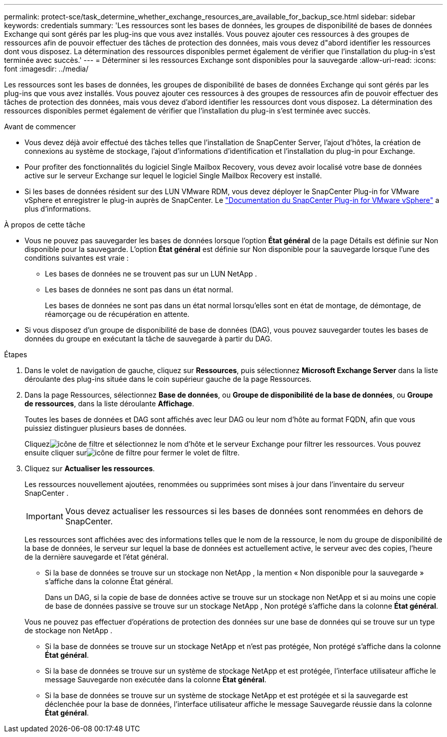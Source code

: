 ---
permalink: protect-sce/task_determine_whether_exchange_resources_are_available_for_backup_sce.html 
sidebar: sidebar 
keywords: credentials 
summary: 'Les ressources sont les bases de données, les groupes de disponibilité de bases de données Exchange qui sont gérés par les plug-ins que vous avez installés.  Vous pouvez ajouter ces ressources à des groupes de ressources afin de pouvoir effectuer des tâches de protection des données, mais vous devez d"abord identifier les ressources dont vous disposez.  La détermination des ressources disponibles permet également de vérifier que l’installation du plug-in s’est terminée avec succès.' 
---
= Déterminer si les ressources Exchange sont disponibles pour la sauvegarde
:allow-uri-read: 
:icons: font
:imagesdir: ../media/


[role="lead"]
Les ressources sont les bases de données, les groupes de disponibilité de bases de données Exchange qui sont gérés par les plug-ins que vous avez installés.  Vous pouvez ajouter ces ressources à des groupes de ressources afin de pouvoir effectuer des tâches de protection des données, mais vous devez d'abord identifier les ressources dont vous disposez.  La détermination des ressources disponibles permet également de vérifier que l’installation du plug-in s’est terminée avec succès.

.Avant de commencer
* Vous devez déjà avoir effectué des tâches telles que l’installation de SnapCenter Server, l’ajout d’hôtes, la création de connexions au système de stockage, l’ajout d’informations d’identification et l’installation du plug-in pour Exchange.
* Pour profiter des fonctionnalités du logiciel Single Mailbox Recovery, vous devez avoir localisé votre base de données active sur le serveur Exchange sur lequel le logiciel Single Mailbox Recovery est installé.
* Si les bases de données résident sur des LUN VMware RDM, vous devez déployer le SnapCenter Plug-in for VMware vSphere et enregistrer le plug-in auprès de SnapCenter.  Le https://docs.netapp.com/us-en/sc-plugin-vmware-vsphere/scpivs44_get_started_overview.html["Documentation du SnapCenter Plug-in for VMware vSphere"] a plus d'informations.


.À propos de cette tâche
* Vous ne pouvez pas sauvegarder les bases de données lorsque l'option *État général* de la page Détails est définie sur Non disponible pour la sauvegarde.  L'option *État général* est définie sur Non disponible pour la sauvegarde lorsque l'une des conditions suivantes est vraie :
+
** Les bases de données ne se trouvent pas sur un LUN NetApp .
** Les bases de données ne sont pas dans un état normal.
+
Les bases de données ne sont pas dans un état normal lorsqu'elles sont en état de montage, de démontage, de réamorçage ou de récupération en attente.



* Si vous disposez d'un groupe de disponibilité de base de données (DAG), vous pouvez sauvegarder toutes les bases de données du groupe en exécutant la tâche de sauvegarde à partir du DAG.


.Étapes
. Dans le volet de navigation de gauche, cliquez sur *Ressources*, puis sélectionnez *Microsoft Exchange Server* dans la liste déroulante des plug-ins située dans le coin supérieur gauche de la page Ressources.
. Dans la page Ressources, sélectionnez *Base de données*, ou *Groupe de disponibilité de la base de données*, ou *Groupe de ressources*, dans la liste déroulante *Affichage*.
+
Toutes les bases de données et DAG sont affichés avec leur DAG ou leur nom d'hôte au format FQDN, afin que vous puissiez distinguer plusieurs bases de données.

+
Cliquezimage:../media/filter_icon.gif["icône de filtre"] et sélectionnez le nom d'hôte et le serveur Exchange pour filtrer les ressources.  Vous pouvez ensuite cliquer surimage:../media/filter_icon.gif["icône de filtre"] pour fermer le volet de filtre.

. Cliquez sur *Actualiser les ressources*.
+
Les ressources nouvellement ajoutées, renommées ou supprimées sont mises à jour dans l'inventaire du serveur SnapCenter .

+

IMPORTANT: Vous devez actualiser les ressources si les bases de données sont renommées en dehors de SnapCenter.

+
Les ressources sont affichées avec des informations telles que le nom de la ressource, le nom du groupe de disponibilité de la base de données, le serveur sur lequel la base de données est actuellement active, le serveur avec des copies, l'heure de la dernière sauvegarde et l'état général.

+
** Si la base de données se trouve sur un stockage non NetApp , la mention « Non disponible pour la sauvegarde » s'affiche dans la colonne État général.
+
Dans un DAG, si la copie de base de données active se trouve sur un stockage non NetApp et si au moins une copie de base de données passive se trouve sur un stockage NetApp , Non protégé s'affiche dans la colonne *État général*.

+
Vous ne pouvez pas effectuer d'opérations de protection des données sur une base de données qui se trouve sur un type de stockage non NetApp .

** Si la base de données se trouve sur un stockage NetApp et n'est pas protégée, Non protégé s'affiche dans la colonne *État général*.
** Si la base de données se trouve sur un système de stockage NetApp et est protégée, l'interface utilisateur affiche le message Sauvegarde non exécutée dans la colonne *État général*.
** Si la base de données se trouve sur un système de stockage NetApp et est protégée et si la sauvegarde est déclenchée pour la base de données, l'interface utilisateur affiche le message Sauvegarde réussie dans la colonne *État général*.



